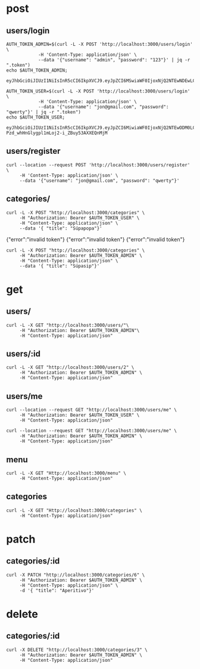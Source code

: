 * post
** users/login

#+name: get-admin-token
#+begin_src shell
      AUTH_TOKEN_ADMIN=$(curl -L -X POST 'http://localhost:3000/users/login' \
                  -H 'Content-Type: application/json' \
                  --data '{"username": "admin", "password": "123"}' | jq -r ".token")
      echo $AUTH_TOKEN_ADMIN;
#+end_src

#+RESULTS: get-admin-token
: eyJhbGciOiJIUzI1NiIsInR5cCI6IkpXVCJ9.eyJpZCI6MSwiaWF0IjoxNjQ2NTEwNDEwLCJleHAiOjE2NDY1MTU0MTB9.rXXCiW9OLYGqlb30I2uk_V39iU68tGk6bOgg1lbx5vo

#+name: get-user-token
#+begin_src shell
     AUTH_TOKEN_USER=$(curl -L -X POST 'http://localhost:3000/users/login' \
                 -H 'Content-Type: application/json' \
                 --data '{"username": "jon@gmail.com", "password": "qwerty"}' | jq -r ".token")
     echo $AUTH_TOKEN_USER;
#+end_src

#+RESULTS: get-user-token
: eyJhbGciOiJIUzI1NiIsInR5cCI6IkpXVCJ9.eyJpZCI6MiwiaWF0IjoxNjQ2NTEwODM0LCJleHAiOjE2NDY1MTU4MzR9.VgEP-Pzd_whHnGlygpl1mLoj2-i_ZBuy53AXXEQnMjM

** users/register
#+BEGIN_SRC shell :results raw
  curl --location --request POST 'http://localhost:3000/users/register' \
       -H 'Content-Type: application/json' \
       --data '{"username": "jon@gmail.com", "password": "qwerty"}'
#+END_SRC

#+RESULTS:
{"id":2,"username":"jon@gmail.com","admin":false}
{"id":2,"username":"skuli@gmail.com","admin":false}
{"Skilaboð":"Skráning tókst","nafn":"skuli","notendanafn":"skuli@gmail.com"}
{"id":3,"name":"skuli","username":"skuli@gmail.com","password":"$2b$11$8ycuD51NlNb/7qEEMMLRC.FAitbk0RLdRT7S7epqwfvalXod2WgEW","isadmin":false}

** categories/
#+BEGIN_SRC shell :var AUTH_TOKEN_USER=get-user-token
  curl -L -X POST "http://localhost:3000/categories" \
       -H "Authorization: Bearer $AUTH_TOKEN_USER" \
       -H "Content-Type: application/json" \
       --data '{ "title": "Súpapopa"}'
#+END_SRC

#+RESULTS:
: error":"insufficient authorization
{"error":"invalid token"}
{"error":"invalid token"}
{"error":"invalid token"}

#+BEGIN_SRC shell :var AUTH_TOKEN_ADMIN=get-admin-token
  curl -L -X POST "http://localhost:3000/categories" \
       -H "Authorization: Bearer $AUTH_TOKEN_ADMIN" \
       -H "Content-Type: application/json" \
       --data '{ "title": "Súpasip"}'
#+END_SRC

#+RESULTS:

* get
** users/

#+BEGIN_SRC shell :var AUTH_TOKEN_ADMIN=get-admin-token
   curl -L -X GET "http://localhost:3000/users/"\
        -H "Authorization: Bearer $AUTH_TOKEN_ADMIN"\
        -H "Content-Type: application/json"
#+END_SRC

#+RESULTS:
: error":"Not found

** users/:id

#+BEGIN_SRC shell :var AUTH_TOKEN_ADMIN=get-admin-token
  curl -L -X GET "http://localhost:3000/users/2" \
       -H "Authorization: Bearer $AUTH_TOKEN_ADMIN" \
       -H "Content-Type: application/json"
#+END_SRC

#+RESULTS:
| id | jon@gmail.com | $2b$11$qjPopjago8sXKWhCUC9SYeV4SH22U9dhBPJLo6hx8XaA2orngTRmC | admin:false} |

** users/me
#+BEGIN_SRC shell :var AUTH_TOKEN_USER=get-user-token
  curl --location --request GET "http://localhost:3000/users/me" \
       -H "Authorization: Bearer $AUTH_TOKEN_USER" \
       -H "Content-Type: application/json"
#+END_SRC

#+RESULTS:
| id | jon@gmail.com | admin:false} |


#+BEGIN_SRC shell :var AUTH_TOKEN_ADMIN=get-admin-token
  curl --location --request GET "http://localhost:3000/users/me" \
       -H "Authorization: Bearer $AUTH_TOKEN_ADMIN" \
       -H "Content-Type: application/json"
#+END_SRC

#+RESULTS:
| id | admin | admin:true} |

** menu

#+BEGIN_SRC shell :var AUTH_TOKEN=get-admin-token :results raw
  curl -L -X GET "Http://localhost:3000/menu" \
       -H "Content-Type: application/json"
#+END_SRC

#+RESULTS:
[{"id":22,"title":"Flöskubjór","price":1290,"description":"Peroni, 33cl","img":"todo","categoryid":5,"created":"2022-03-02T20:56:52.090Z","lastedit":"2022-03-02T20:56:52.090Z"},{"id":21,"title":"Kranabjór","price":990,"description":"Egils Gull, 50cl","img":"todo","categoryid":5,"created":"2022-03-02T20:56:08.782Z","lastedit":"2022-03-02T20:56:08.782Z"},{"id":20,"title":"Hvítvín hússins","price":990,"description":"Falanghina, Kampanía, 20cl","img":"todo","categoryid":5,"created":"2022-03-02T20:53:44.034Z","lastedit":"2022-03-02T20:53:44.034Z"},{"id":19,"title":"Rauðvín hússins","price":990,"description":"Aglianico, Kampanía, 20cl","img":"todo","categoryid":5,"created":"2022-03-02T20:52:55.025Z","lastedit":"2022-03-02T20:52:55.025Z"},{"id":18,"title":"Penne con verdure","price":2690,"description":"Penne með grænmeti, sólþurrkaðum tómatum og ólífum","img":"todo","categoryid":4,"created":"2022-03-02T20:48:57.096Z","lastedit":"2022-03-02T20:48:57.096Z"},{"id":16,"title":"Penne all'arrabiata","price":2490,"description":"Penne með chilli og tómatsósu","img":"todo","categoryid":4,"created":"2022-03-02T20:45:34.557Z","lastedit":"2022-03-02T20:45:34.557Z"},{"id":17,"title":"Spaghetti Bolognese","price":2890,"description":"Spaghetti með kjötsósu","img":"todo","categoryid":4,"created":"2022-03-02T20:44:18.829Z","lastedit":"2022-03-02T20:44:18.829Z"},{"id":15,"title":"Spaghetti Carbonara","price":2890,"description":"Spaghetti með beikon, rjóma, eggi og svörtum pipar","img":"todo","categoryid":4,"created":"2022-03-02T20:42:52.845Z","lastedit":"2022-03-02T20:42:52.845Z"},{"id":14,"title":"Lasagne","price":2890,"description":"Lasagna með Bolognese- og Bechamel sósu","img":"todo","categoryid":4,"created":"2022-03-02T20:41:44.834Z","lastedit":"2022-03-02T20:41:44.834Z"},{"id":13,"title":"Fritto Cotto","price":2390,"description":"Djúpsteikt Margherita með skinku","img":"todo","categoryid":1,"created":"2022-03-02T20:34:31.899Z","lastedit":"2022-03-02T20:34:31.899Z"},{"id":7,"title":"Fritto Verdure","price":2590,"description":"Djúosteikt Margherita með kúrbít, melanzani, papriku","img":"todo","categoryid":1,"created":"2022-03-02T20:33:33.517Z","lastedit":"2022-03-02T20:33:33.517Z"},{"id":12,"title":"Fritto Salame","price":2390,"description":"Djúpsteikt Margherita með pepperóni","img":"todo","categoryid":1,"created":"2022-03-02T20:30:52.561Z","lastedit":"2022-03-02T20:30:52.561Z"},{"id":6,"title":"Pesto","price":2490,"description":"Heimagert basilpesto, mozzarella, kirsuberjatómatar, parmesan","img":"todo","categoryid":2,"created":"2022-03-02T20:26:53.022Z","lastedit":"2022-03-02T20:26:53.022Z"},{"id":5,"title":"Egidio","price":2590,"description":"Mozzarella, nautakjöt, rucola, sítrónuolía","img":"todo","categoryid":2,"created":"2022-03-02T20:25:32.996Z","lastedit":"2022-03-02T20:25:32.996Z"},{"id":4,"title":"Bianca","price":2190,"description":"Mozzarella, kirsuberjatómatar, rucola","img":"todo","categoryid":2,"created":"2022-03-02T20:23:17.903Z","lastedit":"2022-03-02T20:23:17.903Z"},{"id":3,"title":"Patate","price":2390,"description":"Kartöflur, mozzarella, óreganó","img":"todo","categoryid":2,"created":"2022-03-02T20:20:50.742Z","lastedit":"2022-03-02T20:20:50.742Z"},{"id":11,"title":"Salame","price":2390,"description":"Margherita með pepperóní","img":"todo","categoryid":3,"created":"2022-03-02T20:20:50.737Z","lastedit":"2022-03-02T20:20:50.737Z"},{"id":10,"title":"Prosciutto Crudo","price":2590,"description":"Margherita með hráskinku frá Parma","img":"todo","categoryid":3,"created":"2022-03-02T20:17:13.846Z","lastedit":"2022-03-02T20:17:13.846Z"},{"id":9,"title":"Prosciutto Cotto","price":2390,"description":"Margherita með skinku","img":"todo","categoryid":3,"created":"2022-03-02T20:01:18.683Z","lastedit":"2022-03-02T20:01:18.683Z"},{"id":2,"title":"Margherita","price":1990,"description":"Tómatsósa, mozzarella, basil","img":"todo","categoryid":3,"created":"2022-03-02T20:00:11.230Z","lastedit":"2022-03-02T20:00:11.230Z"},{"id":8,"title":"Alici","price":2190,"description":"Marinara með ansjósum","img":"todo","categoryid":3,"created":"2022-03-02T19:57:31.266Z","lastedit":"2022-03-02T19:57:31.266Z"},{"id":1,"title":"Marinara","price":1590,"description":"Tómatsósa, óreganó, hvítlauksolía","img":"todo","categoryid":3,"created":"2022-03-02T19:54:49.936Z","lastedit":"2022-03-02T19:54:49.936Z"}]
[{"id":1,"name":"Forritarahittingur í febrúar","slug":"forritarahittingur-i-februar","description":"Forritarar hittast í febrúar og forrita saman eitthvað frábært.","created":"2022-03-01T00:00:00.000Z","updated":"2022-03-01T00:00:00.000Z"},{"id":2,"name":"Hönnuðahittingur í mars","slug":"honnudahittingur-i-mars","description":"Spennandi hittingur hönnuða í Hönnunarmars.","created":"2022-03-01T00:00:00.000Z","updated":"2022-03-01T00:00:00.000Z"},{"id":4,"name":"Aðalfundur fyrir forritara","slug":"adalfundur-fyrir-forritara","description":"Allir að mæta!","created":"2022-03-01T00:00:00.000Z","updated":"2022-03-01T00:00:00.000Z"},{"id":5,"name":"Aðalfundur fyrir forritara","slug":"adalfundur-fyrir-forritara","description":"Allir að mæta!","created":"2022-03-02T00:00:00.000Z","updated":"2022-03-02T00:00:00.000Z"}]


** categories

#+BEGIN_SRC shell :var AUTH_TOKEN=get-admin-token :results raw
  curl -L -X GET "Http://localhost:3000/categories" \
       -H "Content-Type: application/json"
#+END_SRC

#+RESULTS:
[{"id":1,"title":"Pizze Fritte"},{"id":2,"title":"PIzze Bianche"},{"id":3,"title":"Pizze Rosse"},{"id":4,"title":"Pasta"},{"id":5,"title":"Drykkir"}]
{"error":"No categories found"}
{"error":"No categories found"}
<!DOCTYPE html>
<html lang="en">
<head>
<meta charset="utf-8">
<title>Error</title>
</head>
<body>
<pre>ReferenceError: findCategories is not defined<br> &nbsp; &nbsp;at categoriesRoute (file:///home/skuli/Documents/vefforritun2022/vef2-hopaverkefni1-sse/src/api/index.js:25:16)<br> &nbsp; &nbsp;at file:///home/skuli/Documents/vefforritun2022/vef2-hopaverkefni1-sse/src/utils/errorsHandler.js:2:30<br> &nbsp; &nbsp;at Layer.handle [as handle_request] (/home/skuli/Documents/vefforritun2022/vef2-hopaverkefni1-sse/node_modules/express/lib/router/layer.js:95:5)<br> &nbsp; &nbsp;at next (/home/skuli/Documents/vefforritun2022/vef2-hopaverkefni1-sse/node_modules/express/lib/router/route.js:137:13)<br> &nbsp; &nbsp;at Route.dispatch (/home/skuli/Documents/vefforritun2022/vef2-hopaverkefni1-sse/node_modules/express/lib/router/route.js:112:3)<br> &nbsp; &nbsp;at Layer.handle [as handle_request] (/home/skuli/Documents/vefforritun2022/vef2-hopaverkefni1-sse/node_modules/express/lib/router/layer.js:95:5)<br> &nbsp; &nbsp;at /home/skuli/Documents/vefforritun2022/vef2-hopaverkefni1-sse/node_modules/express/lib/router/index.js:281:22<br> &nbsp; &nbsp;at Function.process_params (/home/skuli/Documents/vefforritun2022/vef2-hopaverkefni1-sse/node_modules/express/lib/router/index.js:341:12)<br> &nbsp; &nbsp;at next (/home/skuli/Documents/vefforritun2022/vef2-hopaverkefni1-sse/node_modules/express/lib/router/index.js:275:10)<br> &nbsp; &nbsp;at Function.handle (/home/skuli/Documents/vefforritun2022/vef2-hopaverkefni1-sse/node_modules/express/lib/router/index.js:174:3)</pre>
</body>
</html>
[{"id":22,"title":"Flöskubjór","price":1290,"description":"Peroni, 33cl","img":"todo","categoryid":5,"created":"2022-03-02T20:56:52.090Z","lastedit":"2022-03-02T20:56:52.090Z"},{"id":21,"title":"Kranabjór","price":990,"description":"Egils Gull, 50cl","img":"todo","categoryid":5,"created":"2022-03-02T20:56:08.782Z","lastedit":"2022-03-02T20:56:08.782Z"},{"id":20,"title":"Hvítvín hússins","price":990,"description":"Falanghina, Kampanía, 20cl","img":"todo","categoryid":5,"created":"2022-03-02T20:53:44.034Z","lastedit":"2022-03-02T20:53:44.034Z"},{"id":19,"title":"Rauðvín hússins","price":990,"description":"Aglianico, Kampanía, 20cl","img":"todo","categoryid":5,"created":"2022-03-02T20:52:55.025Z","lastedit":"2022-03-02T20:52:55.025Z"},{"id":18,"title":"Penne con verdure","price":2690,"description":"Penne með grænmeti, sólþurrkaðum tómatum og ólífum","img":"todo","categoryid":4,"created":"2022-03-02T20:48:57.096Z","lastedit":"2022-03-02T20:48:57.096Z"},{"id":16,"title":"Penne all'arrabiata","price":2490,"description":"Penne með chilli og tómatsósu","img":"todo","categoryid":4,"created":"2022-03-02T20:45:34.557Z","lastedit":"2022-03-02T20:45:34.557Z"},{"id":17,"title":"Spaghetti Bolognese","price":2890,"description":"Spaghetti með kjötsósu","img":"todo","categoryid":4,"created":"2022-03-02T20:44:18.829Z","lastedit":"2022-03-02T20:44:18.829Z"},{"id":15,"title":"Spaghetti Carbonara","price":2890,"description":"Spaghetti með beikon, rjóma, eggi og svörtum pipar","img":"todo","categoryid":4,"created":"2022-03-02T20:42:52.845Z","lastedit":"2022-03-02T20:42:52.845Z"},{"id":14,"title":"Lasagne","price":2890,"description":"Lasagna með Bolognese- og Bechamel sósu","img":"todo","categoryid":4,"created":"2022-03-02T20:41:44.834Z","lastedit":"2022-03-02T20:41:44.834Z"},{"id":13,"title":"Fritto Cotto","price":2390,"description":"Djúpsteikt Margherita með skinku","img":"todo","categoryid":1,"created":"2022-03-02T20:34:31.899Z","lastedit":"2022-03-02T20:34:31.899Z"},{"id":7,"title":"Fritto Verdure","price":2590,"description":"Djúosteikt Margherita með kúrbít, melanzani, papriku","img":"todo","categoryid":1,"created":"2022-03-02T20:33:33.517Z","lastedit":"2022-03-02T20:33:33.517Z"},{"id":12,"title":"Fritto Salame","price":2390,"description":"Djúpsteikt Margherita með pepperóni","img":"todo","categoryid":1,"created":"2022-03-02T20:30:52.561Z","lastedit":"2022-03-02T20:30:52.561Z"},{"id":6,"title":"Pesto","price":2490,"description":"Heimagert basilpesto, mozzarella, kirsuberjatómatar, parmesan","img":"todo","categoryid":2,"created":"2022-03-02T20:26:53.022Z","lastedit":"2022-03-02T20:26:53.022Z"},{"id":5,"title":"Egidio","price":2590,"description":"Mozzarella, nautakjöt, rucola, sítrónuolía","img":"todo","categoryid":2,"created":"2022-03-02T20:25:32.996Z","lastedit":"2022-03-02T20:25:32.996Z"},{"id":4,"title":"Bianca","price":2190,"description":"Mozzarella, kirsuberjatómatar, rucola","img":"todo","categoryid":2,"created":"2022-03-02T20:23:17.903Z","lastedit":"2022-03-02T20:23:17.903Z"},{"id":3,"title":"Patate","price":2390,"description":"Kartöflur, mozzarella, óreganó","img":"todo","categoryid":2,"created":"2022-03-02T20:20:50.742Z","lastedit":"2022-03-02T20:20:50.742Z"},{"id":11,"title":"Salame","price":2390,"description":"Margherita með pepperóní","img":"todo","categoryid":3,"created":"2022-03-02T20:20:50.737Z","lastedit":"2022-03-02T20:20:50.737Z"},{"id":10,"title":"Prosciutto Crudo","price":2590,"description":"Margherita með hráskinku frá Parma","img":"todo","categoryid":3,"created":"2022-03-02T20:17:13.846Z","lastedit":"2022-03-02T20:17:13.846Z"},{"id":9,"title":"Prosciutto Cotto","price":2390,"description":"Margherita með skinku","img":"todo","categoryid":3,"created":"2022-03-02T20:01:18.683Z","lastedit":"2022-03-02T20:01:18.683Z"},{"id":2,"title":"Margherita","price":1990,"description":"Tómatsósa, mozzarella, basil","img":"todo","categoryid":3,"created":"2022-03-02T20:00:11.230Z","lastedit":"2022-03-02T20:00:11.230Z"},{"id":8,"title":"Alici","price":2190,"description":"Marinara með ansjósum","img":"todo","categoryid":3,"created":"2022-03-02T19:57:31.266Z","lastedit":"2022-03-02T19:57:31.266Z"},{"id":1,"title":"Marinara","price":1590,"description":"Tómatsósa, óreganó, hvítlauksolía","img":"todo","categoryid":3,"created":"2022-03-02T19:54:49.936Z","lastedit":"2022-03-02T19:54:49.936Z"}]

* patch
** categories/:id

#+BEGIN_SRC shell :var AUTH_TOKEN_ADMIN=get-admin-token :results raw
  curl -X PATCH "http://localhost:3000/categories/6" \
       -H "Authorization: Bearer $AUTH_TOKEN_ADMIN" \
       -H "Content-Type: application/json" \
       -d '{ "title": "Aperitivo"}'
#+END_SRC

#+RESULTS:
{"error":"Not found"}
{"error":"Not found"}
{"error":"Not found"}
{"error":"Ekki tókst að uppfæru viðburðinn"}
{"update":{"id":6,"userid":2,"name":"Aðalfundur fyrir forritara","slug":"adalfundur-fyrir-forritara","description":"Ókeypis bjór!!"}}

* delete
** categories/:id

#+BEGIN_SRC shell :var AUTH_TOKEN_ADMIN=get-admin-token :results raw
  curl -X DELETE "http://localhost:3000/categories/3" \
       -H "Authorization: Bearer $AUTH_TOKEN_ADMIN" \
       -H "Content-Type: application/json"
#+END_SRC

#+RESULTS:
null
null
null
null
{"error":"Not found"}
